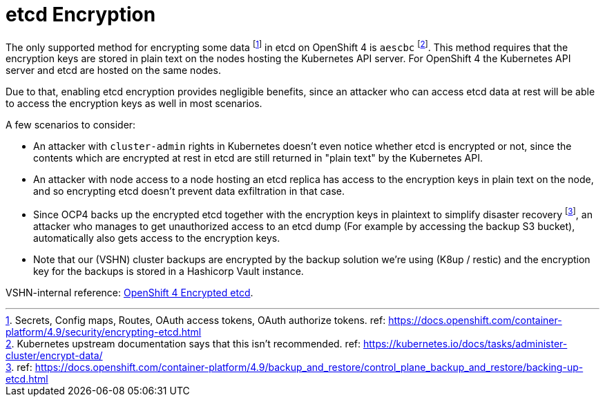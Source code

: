 = etcd Encryption

The only supported method for encrypting some data footnote:[Secrets, Config maps, Routes, OAuth access tokens, OAuth authorize tokens. ref: https://docs.openshift.com/container-platform/4.9/security/encrypting-etcd.html] in etcd on OpenShift 4 is `aescbc` footnote:[Kubernetes upstream documentation says that this isn't recommended. ref: https://kubernetes.io/docs/tasks/administer-cluster/encrypt-data/].
This method requires that the encryption keys are stored in plain text on the nodes hosting the Kubernetes API server.
For OpenShift 4 the Kubernetes API server and etcd are hosted on the same nodes.

Due to that, enabling etcd encryption provides negligible benefits, since an attacker who can access etcd data at rest will be able to access the encryption keys as well in most scenarios.

A few scenarios to consider:

* An attacker with `cluster-admin` rights in Kubernetes doesn't even notice whether etcd is encrypted or not, since the contents which are encrypted at rest in etcd are still returned in "plain text" by the Kubernetes API.
* An attacker with node access to a node hosting an etcd replica has access to the encryption keys in plain text on the node, and so encrypting etcd doesn't prevent data exfiltration in that case.
* Since OCP4 backs up the encrypted etcd together with the encryption keys in plaintext to simplify disaster recovery footnote:[ref: https://docs.openshift.com/container-platform/4.9/backup_and_restore/control_plane_backup_and_restore/backing-up-etcd.html], an attacker who manages to get unauthorized access to an etcd dump (For example by accessing the backup S3 bucket), automatically also gets access to the encryption keys.
* Note that our (VSHN) cluster backups are encrypted by the backup solution we're using (K8up / restic) and the encryption key for the backups is stored in a Hashicorp Vault instance.

VSHN-internal reference: https://wiki.vshn.net/display/VTAT/OpenShift+4+Encrypted+etcd[OpenShift 4 Encrypted etcd].
